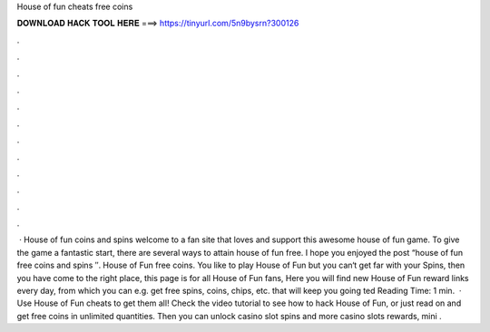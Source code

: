 House of fun cheats free coins

𝐃𝐎𝐖𝐍𝐋𝐎𝐀𝐃 𝐇𝐀𝐂𝐊 𝐓𝐎𝐎𝐋 𝐇𝐄𝐑𝐄 ===> https://tinyurl.com/5n9bysrn?300126

.

.

.

.

.

.

.

.

.

.

.

.

 · House of fun coins and spins welcome to a fan site that loves and support this awesome house of fun game. To give the game a fantastic start, there are several ways to attain house of fun free. I hope you enjoyed the post “house of fun free coins and spins ″. House of Fun free coins. You like to play House of Fun but you can‘t get far with your Spins, then you have come to the right place, this page is for all House of Fun fans, Here you will find new House of Fun reward links every day, from which you can e.g. get free spins, coins, chips, etc. that will keep you going ted Reading Time: 1 min.  · Use House of Fun cheats to get them all! Check the video tutorial to see how to hack House of Fun, or just read on and get free coins in unlimited quantities. Then you can unlock casino slot spins and more casino slots rewards, mini .